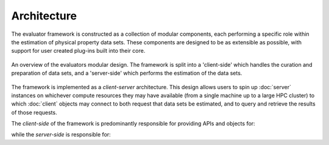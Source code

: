 Architecture
============

The evaluator framework is constructed as a collection of modular components, each performing a specific role within the
estimation of physical property data sets. These components are designed to be as extensible as possible, with support
for user created plug-ins built into their core.

.. figure:: ../_static/img/architecture.svg
    :align: center
    :width: 75%

    An overview of the evaluators modular design. The framework is split into a 'client-side' which handles the
    curation and preparation of data sets, and a 'server-side' which performs the estimation of the data sets.

The framework is implemented as a *client-server* architecture. This design allows users to spin up :doc:`server`
instances on whichever compute resources they may have available (from a single machine up to a large HPC cluster) to
which :doc:`client` objects may connect to both request that data sets be estimated, and to query and retrieve the
results of those requests.

The *client-side* of the framework is predominantly responsible for providing APIs and objects for:

.. rst-class:: spaced-list

    * curating :doc:`data sets <../datasets/physicalproperties>` of physical properties from open data sources.
    * specifing custom :doc:`calculation schemas <../layers/calculationlayers>` which describe how individual properties
      should be computed.
    * requesting that data sets be estimated by a running :doc:`server` instance.
    * retrieving the results of estimation requests from a running :doc:`server` instance.

while the *server-side* is responsible for:

.. rst-class:: spaced-list

    * receiving estimation requests from an :doc:`client` object.
    * automatically determining which :doc:`calculation approach <../layers/calculationlayers>` to use for each property
      in the request.
    * executing those requests across the available :doc:`compute resources <../backends/calculationbackend>` following
      the calculation schemas provided by the client
    * :doc:`caching data <../storage/storagebackend>` from any calculations which may be useful for future calculations.
